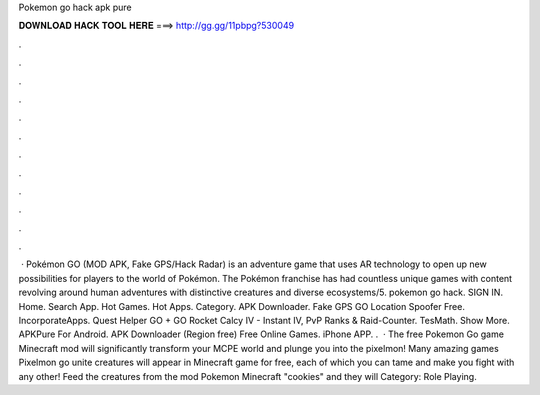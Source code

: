 Pokemon go hack apk pure

𝐃𝐎𝐖𝐍𝐋𝐎𝐀𝐃 𝐇𝐀𝐂𝐊 𝐓𝐎𝐎𝐋 𝐇𝐄𝐑𝐄 ===> http://gg.gg/11pbpg?530049

.

.

.

.

.

.

.

.

.

.

.

.

 · Pokémon GO (MOD APK, Fake GPS/Hack Radar) is an adventure game that uses AR technology to open up new possibilities for players to the world of Pokémon. The Pokémon franchise has had countless unique games with content revolving around human adventures with distinctive creatures and diverse ecosystems/5. pokemon go hack. SIGN IN. Home. Search App. Hot Games. Hot Apps. Category. APK Downloader. Fake GPS GO Location Spoofer Free. IncorporateApps. Quest Helper GO + GO Rocket Calcy IV - Instant IV, PvP Ranks & Raid-Counter. TesMath. Show More. APKPure For Android. APK Downloader (Region free) Free Online Games. iPhone APP. .  · The free Pokemon Go game Minecraft mod will significantly transform your MCPE world and plunge you into the pixelmon! Many amazing games Pixelmon go unite creatures will appear in Minecraft game for free, each of which you can tame and make you fight with any other! Feed the creatures from the mod Pokemon Minecraft "cookies" and they will Category: Role Playing.
